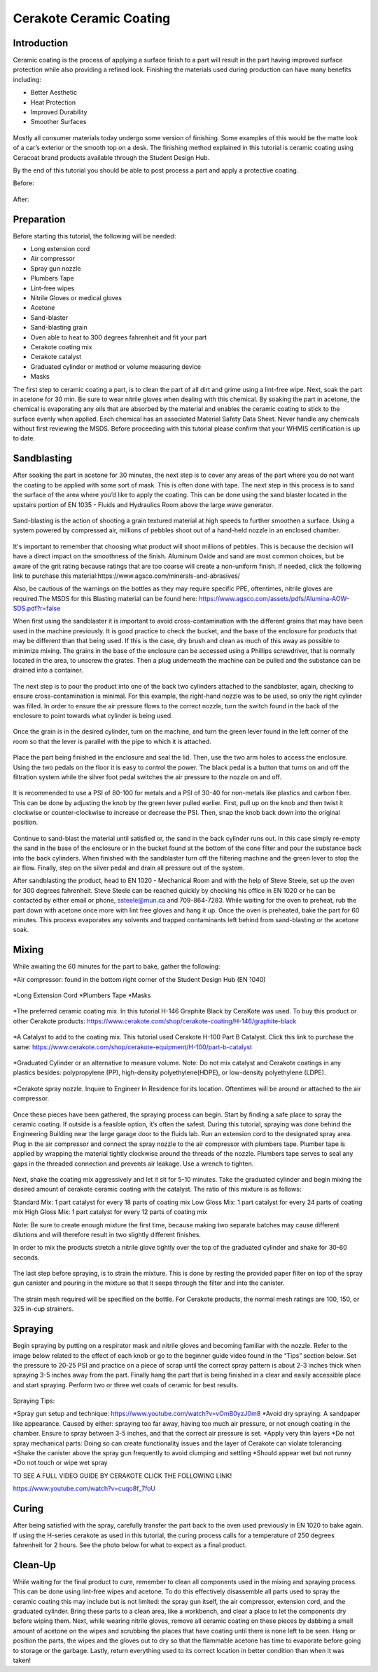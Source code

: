 Cerakote Ceramic Coating
========================

Introduction
------------

Ceramic coating is the process of applying a surface finish to a  part will result in the part having
improved surface protection while also providing a refined look. Finishing the materials used during 
production can have many benefits including:

* Better Aesthetic
* Heat Protection
* Improved Durability
* Smoother Surfaces

.. figure:: ../_static/images/ceramic1.jpg
    :figwidth: 500px

.. figure:: ../_static/images/ceramic2.jpeg
    :figwidth: 500px

Mostly all consumer materials today undergo some version of finishing. Some examples of this would be the
matte look of a car’s exterior or the smooth top on a desk. The finishing method explained in this
tutorial is ceramic coating using Ceracoat brand products available through the Student Design Hub. 

By the end of this tutorial you should be able to post process a part and apply a protective coating.

Before:

.. figure:: ../_static/images/ceramic30.png
    :figwidth: 500px

After:

.. figure:: ../_static/images/ceramic31.png
    :figwidth: 500px

Preparation
-----------

Before starting this tutorial, the following will be needed:

* Long extension cord
* Air compressor
* Spray gun nozzle
* Plumbers Tape
* Lint-free wipes
* Nitrile Gloves or medical gloves
* Acetone
* Sand-blaster
* Sand-blasting grain
* Oven able to heat to 300 degrees fahrenheit and fit your part
* Cerakote coating mix
* Cerakote catalyst
* Graduated cylinder or method or volume measuring device
* Masks

The first step to ceramic coating a part, is to clean the part of all dirt and grime using a lint-free wipe.
Next, soak the part in acetone for 30 min. Be sure to wear nitrile gloves when dealing with this chemical. By 
soaking the part in acetone, the chemical is evaporating any oils that are absorbed by the material and enables 
the ceramic coating to stick to the surface evenly when applied. Each chemical has an associated Material Safety 
Data Sheet. Never handle any chemicals without first reviewing the MSDS. Before proceeding with this tutorial please 
confirm that your WHMIS certification is up to date.  

Sandblasting
------------

After soaking the part in acetone for 30 minutes, the next step is to cover any areas of the part where you do not
want the coating to be applied with some sort of mask. This is often done with tape. The next step in this process 
is to sand the surface of the area where you’d like to apply the coating. This can be done using the sand blaster 
located in the upstairs portion of EN 1035 - Fluids and Hydraulics Room above the large wave generator. 

.. figure:: ../_static/images/ceramic4.jpg
    :figwidth: 500px

.. figure:: ../_static/images/ceramic5.jpg
    :figwidth: 500px

.. figure:: ../_static/images/ceramic6.jpg
    :figwidth: 500px

.. figure:: ../_static/images/ceramic7.jpg
    :figwidth: 500px


Sand-blasting is the action of shooting a grain textured material at high speeds to further smoothen a surface. Using a
system powered by compressed air, millions of pebbles shoot out of a hand-held nozzle in an enclosed chamber.

.. figure:: ../_static/images/ceramic8.jpg
    :figwidth: 500px

It's important to remember that choosing what product will shoot millions of pebbles. This is  because the decision will 
have a direct impact on the smoothness of the finish. Aluminum Oxide and sand are most common choices, but be aware of the 
grit rating because ratings that are too coarse will create a non-uniform finish. If needed, click the following link to purchase 
this material:https://www.agsco.com/minerals-and-abrasives/

Also, be cautious of the warnings on the bottles as they may require specific PPE, oftentimes, nitrile gloves are required.The 
MSDS for this Blasting material can be found here: https://www.agsco.com/assets/pdfs/Alumina-AOW-SDS.pdf?r=false

When first using the sandblaster it is important to avoid cross-contamination with the different grains that may have been used 
in the machine previously. It is good practice to check the bucket, and  the base of the enclosure for products that may be 
different than that being used. If this is the case, dry brush and clean as much of this away as possible to minimize mixing. 
The grains in the base of the enclosure can be accessed using a Phillips screwdriver, that is normally located in the area, to 
unscrew the grates. Then a plug underneath the machine can be pulled and the substance can be drained into a container.

.. figure:: ../_static/images/ceramic9.jpg
    :figwidth: 500px

.. figure:: ../_static/images/ceramic10.jpg
    :figwidth: 500px

The next step is to pour the product into one of the back two cylinders attached to the sandblaster, again, checking to 
ensure cross-contamination is minimal. For this example, the right-hand nozzle was to be used, so only the right cylinder was 
filled.  In order to ensure the air pressure flows to the correct nozzle, turn the switch found in the back of the enclosure to 
point towards what cylinder is being used. 

.. figure:: ../_static/images/ceramic11.jpg
    :figwidth: 500px

.. figure:: ../_static/images/ceramic12.jpg
    :figwidth: 500px

.. figure:: ../_static/images/ceramic13.jpg
    :figwidth: 500px

Once the grain is in the desired cylinder, turn on the machine, and turn the green lever found in the left corner of the room so 
that the lever is parallel with the pipe to which it is attached.


.. figure:: ../_static/images/ceramic14.jpg
    :figwidth: 500px

Place the part being finished in the enclosure and seal the lid. Then, use the two arm holes to access the enclosure. Using the 
two pedals on the floor it is easy to control the power. The black pedal is a button that turns on and off the filtration system 
while the silver foot pedal switches the air pressure to the nozzle on and off.

.. figure:: ../_static/images/ceramic15.jpg
    :figwidth: 500px

It is recommended to use a PSI of 80-100 for metals and a PSI of 30-40 for non-metals like plastics and carbon fiber. This can be 
done by adjusting the knob by the green lever pulled earlier. First, pull up on the knob and then twist it clockwise or counter-clockwise 
to increase or decrease the PSI. Then, snap the knob back down into the original position. 

.. figure:: ../_static/images/ceramic16.jpg
    :figwidth: 500px

Continue to sand-blast the material until satisfied or, the sand in the back cylinder runs out. In this case simply re-empty the sand in the 
base of the enclosure or in the bucket found at the bottom of the cone filter and pour the substance back into the back cylinders. When 
finished with the sandblaster turn off the filtering machine and the green lever to stop the air flow. Finally, step on the silver pedal and 
drain all pressure out of the system.

After sandblasting the product, head to EN 1020 - Mechanical Room and with the help of Steve Steele, set up the oven for 300 degrees fahrenheit. 
Steve Steele can be reached quickly by checking his office in EN 1020 or he can be contacted by either email or phone, ssteele@mun.ca and 
709-864-7283. While waiting for the oven to preheat, rub the part down with acetone once more with lint free gloves and hang it up. Once the 
oven is preheated, bake the part for 60 minutes. This process evaporates any solvents and trapped contaminants left behind from sand-blasting 
or the acetone soak.

.. figure:: ../_static/images/ceramic17.jpg
    :figwidth: 500px

Mixing
------

While awaiting the 60 minutes for the part to bake, gather the following:

*Air compressor: found in the bottom right corner of the Student Design Hub (EN 1040)

.. figure:: ../_static/images/ceramic18.jpg
    :figwidth: 500px

*Long Extension Cord
*Plumbers Tape
*Masks

.. figure:: ../_static/images/ceramic19.jpg
    :figwidth: 500px

*The preferred ceramic coating mix. In this tutorial H-146 Graphite Black by CeraKote was used. To buy this product or other Cerakote products: 
https://www.cerakote.com/shop/cerakote-coating/H-146/graphite-black

.. figure:: ../_static/images/ceramic20.jpg
    :figwidth: 500px

*A Catalyst to add to the coating mix. This tutorial used Cerakote H-100 Part B Catalyst. Click this link to purchase the same:
https://www.cerakote.com/shop/cerakote-equipment/H-100/part-b-catalyst

.. figure:: ../_static/images/ceramic21.jpg
    :figwidth: 500px
*Graduated Cylinder or an alternative to measure volume. Note: Do not mix catalyst and Cerakote coatings in any plastics besides: polypropylene 
(PP), high-density polyethylene(HDPE), or low-density polyethylene (LDPE).

.. figure:: ../_static/images/ceramic22.jpg
    :figwidth: 500px

*Cerakote spray nozzle. Inquire to Engineer In Residence for its location. Oftentimes will be around or attached to the air compressor.

.. figure:: ../_static/images/ceramic23.jpg
    :figwidth: 500px 

Once these pieces have been gathered, the spraying process can begin. Start by finding a safe place to spray the ceramic coating. If outside 
is a feasible option, it’s often the safest. During this tutorial, spraying was done behind the Engineering Building near the large garage 
door to the fluids lab. Run an extension cord to the designated spray area. Plug in the air compressor and connect the spray nozzle to the air 
compressor with plumbers tape. Plumber tape is applied by wrapping the material tightly clockwise around the threads of the nozzle. Plumbers 
tape serves to seal any gaps in the threaded connection and prevents air leakage. Use a wrench to tighten.

.. figure:: ../_static/images/ceramic24.jpg
    :figwidth: 500px 

Next, shake the coating mix aggressively and let it sit for 5-10 minutes. Take the graduated cylinder and begin mixing the desired amount of 
cerakote ceramic coating with the catalyst. The ratio of this mixture is as follows:

Standard Mix: 1 part catalyst for every 18 parts of coating mix
Low Gloss Mix: 1 part catalyst for every 24 parts of coating mix
High Gloss Mix: 1 part catalyst for every 12 parts of coating mix

Note: Be sure to create enough mixture the first time, because making two separate batches may cause different dilutions and will therefore 
result in two slightly different finishes.

In order to mix the products stretch a nitrile glove tightly over the top of the graduated cylinder and shake for 30-60 seconds.

.. figure:: ../_static/images/ceramic25.jpg
    :figwidth: 500px 

The last step before spraying, is to strain the mixture. This is done by resting the provided paper filter on top of the spray gun canister and pouring in the mixture so that it seeps through the filter and into the canister.

.. figure:: ../_static/images/ceramic29.png
    :figwidth: 500px 

The strain mesh required will be specified on the bottle. For Cerakote products, the normal mesh ratings are 100, 150, or 325 in-cup strainers. 

Spraying
--------

Begin spraying by putting on a respirator mask and nitrile gloves and becoming familiar with the nozzle. Refer to the image below related to 
the effect of each knob or go to the beginner guide video found in the “Tips” section below. Set the pressure to 20-25 PSI and practice on a 
piece of scrap until the correct spray pattern is about 2-3 inches thick when spraying 3-5 inches away from the part. Finally hang the part 
that is being finished in a clear and easily accessible place and start spraying. Perform two or three wet coats of ceramic for best results.


.. figure:: ../_static/images/ceramic26.jpg
    :figwidth: 500px 

.. figure:: ../_static/images/ceramic27.png
    :figwidth: 500px 

Spraying Tips:

*Spray gun setup and technique: https://www.youtube.com/watch?v=vOmB0yzJ0m8
*Avoid dry spraying: A sandpaper like appearance. Caused by either: spraying too far away, having too much air pressure, or not enough coating 
in the chamber. Ensure to spray between 3-5 inches, and that the correct air pressure is set. 
*Apply very thin layers
*Do not spray mechanical parts: Doing so can create functionality issues and the layer of Cerakote can violate tolerancing
*Shake the canister above the spray gun frequently to avoid clumping and settling
*Should appear wet but not runny
*Do not touch or wipe wet spray


TO SEE A FULL VIDEO GUIDE BY CERAKOTE CLICK THE FOLLOWING LINK!

https://www.youtube.com/watch?v=cuqo8f_7foU


Curing
------

After being satisfied with the spray, carefully transfer the part back to the oven used previously in EN 1020 to bake again. If using the 
H-series cerakote as used in this tutorial, the curing process calls for a temperature of 250 degrees fahrenheit for 2 hours. See the photo 
below for what to expect as a final product. 

.. figure:: ../_static/images/ceramic28.jpg
    :figwidth: 500px 

Clean-Up
--------

While waiting for the final product to cure, remember to clean all components used in the mixing and spraying process. This can be done using 
lint-free wipes and acetone. To do this effectively disassemble all parts used to spray the ceramic coating this may include but is not limited: 
the spray gun itself, the air compressor, extension cord, and the graduated cylinder. Bring these parts to a clean area, like a workbench, and 
clear a place to let the components dry before wiping them. Next, while wearing nitrile gloves, remove all ceramic coating on these pieces by 
dabbing a small amount of acetone on the wipes and scrubbing the places that have coating until there is none left to be seen. Hang or position
the parts, the wipes and the gloves out to dry so that the flammable acetone has time to evaporate before going to storage or the garbage. 
Lastly, return everything used to its correct location in better condition than when it was taken!



































